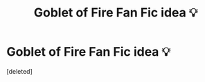 #+TITLE: Goblet of Fire Fan Fic idea 💡

* Goblet of Fire Fan Fic idea 💡
:PROPERTIES:
:Score: 1
:DateUnix: 1585077673.0
:DateShort: 2020-Mar-24
:FlairText: Review
:END:
[deleted]

